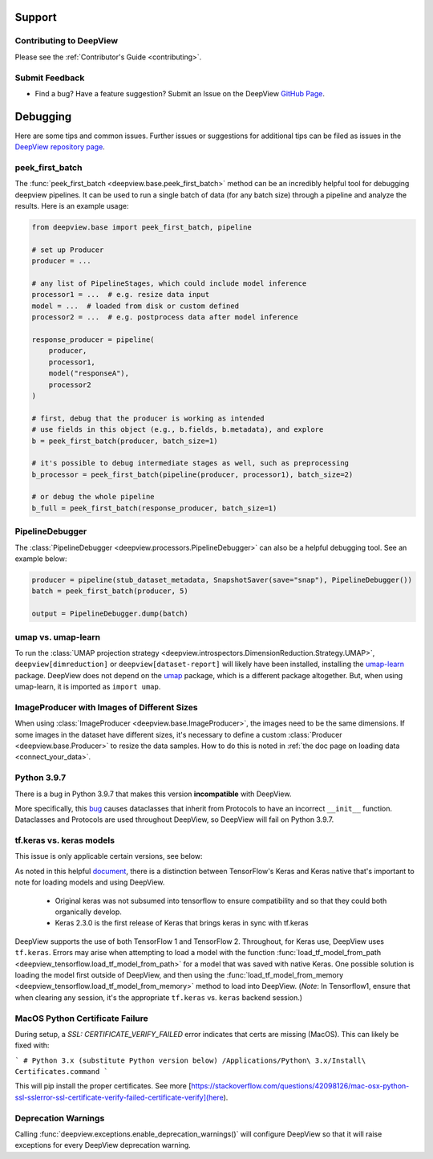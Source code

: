 .. _support:

=======
Support
=======

Contributing to DeepView
----------------------
Please see the :ref:`Contributor's Guide <contributing>`.

Submit Feedback
---------------
- Find a bug? Have a feature suggestion? Submit an Issue on the DeepView `GitHub Page <https://github.com/satishlokkoju/deepview>`_.

.. _debugging_assistance:

=========
Debugging
=========

Here are some tips and common issues. Further issues or suggestions for additional tips can be filed as issues
in the `DeepView repository page <https://github.com/satishlokkoju/deepview>`_.


peek_first_batch
----------------
The :func:`peek_first_batch <deepview.base.peek_first_batch>` method can be an incredibly helpful tool for debugging deepview pipelines. It can be used to run a single batch of data (for any batch size) through a pipeline and analyze the results. Here is an example usage:

.. code-block:: python

    from deepview.base import peek_first_batch, pipeline

    # set up Producer
    producer = ...

    # any list of PipelineStages, which could include model inference
    processor1 = ...  # e.g. resize data input
    model = ...  # loaded from disk or custom defined
    processor2 = ...  # e.g. postprocess data after model inference

    response_producer = pipeline(
        producer,
        processor1,
        model("responseA"),
        processor2
    )

    # first, debug that the producer is working as intended
    # use fields in this object (e.g., b.fields, b.metadata), and explore
    b = peek_first_batch(producer, batch_size=1)

    # it's possible to debug intermediate stages as well, such as preprocessing
    b_processor = peek_first_batch(pipeline(producer, processor1), batch_size=2)

    # or debug the whole pipeline
    b_full = peek_first_batch(response_producer, batch_size=1)


PipelineDebugger
----------------

The :class:`PipelineDebugger <deepview.processors.PipelineDebugger>` can also be a helpful debugging tool. See an example below:

.. code-block:: python

    producer = pipeline(stub_dataset_metadata, SnapshotSaver(save="snap"), PipelineDebugger())
    batch = peek_first_batch(producer, 5)

    output = PipelineDebugger.dump(batch)


umap vs. umap-learn
-------------------

To run the
:class:`UMAP projection strategy <deepview.introspectors.DimensionReduction.Strategy.UMAP>`,
``deepview[dimreduction]`` or ``deepview[dataset-report]`` will likely have been installed,
installing the `umap-learn <https://pypi.org/project/umap-learn/>`_ package.
DeepView does not depend on the `umap <https://pypi.org/project/umap/>`_ package, which is a
different package altogether. But, when using umap-learn, it is imported as ``import umap``.


ImageProducer with Images of Different Sizes
--------------------------------------------
When using :class:`ImageProducer <deepview.base.ImageProducer>`, the images need to be the
same dimensions. If some images in the dataset have different sizes, it's necessary to
define a custom :class:`Producer <deepview.base.Producer>` to resize the data samples. How to do
this is noted in :ref:`the doc page on loading data <connect_your_data>`.


Python 3.9.7
------------
There is a bug in Python 3.9.7 that makes this version **incompatible** with DeepView.

More specifically, this `bug <https://github.com/python/cpython/issues/89244>`_ causes dataclasses
that inherit from Protocols to have an incorrect ``__init__`` function. Dataclasses and Protocols
are used throughout DeepView, so DeepView will fail on Python 3.9.7.


tf.keras vs. keras models
-------------------------
This issue is only applicable certain versions, see below:

As noted in this helpful
`document <pyimagesearch.com/2019/10/21/keras-vs-tf-keras-whats-the-difference-in-tensorflow-2-0/>`_,
there is a distinction between TensorFlow's Keras and Keras native that's important to note for
loading models and using DeepView.

    - Original keras was not subsumed into tensorflow to ensure compatibility and so that they could both organically develop.
    - Keras 2.3.0 is the first release of Keras that brings keras in sync with tf.keras

DeepView supports the use of both TensorFlow 1 and TensorFlow 2. Throughout, for Keras use, DeepView
uses ``tf.keras``. Errors may arise when attempting to load a model with the function
:func:`load_tf_model_from_path <deepview_tensorflow.load_tf_model_from_path>` for a model that was
saved with native Keras. One possible solution is loading the model first outside of DeepView,
and then using the :func:`load_tf_model_from_memory <deepview_tensorflow.load_tf_model_from_memory>`
method to load into DeepView.
(*Note*: In Tensorflow1, ensure that when clearing any session, it's the appropriate
``tf.keras`` vs. ``keras`` backend session.)


MacOS Python Certificate Failure
--------------------------------
During setup, a `SSL: CERTIFICATE_VERIFY_FAILED` error indicates that certs are missing (MacOS).
This can likely be fixed with:

```
# Python 3.x (substitute Python version below)
/Applications/Python\ 3.x/Install\ Certificates.command
```

This will pip install the proper certificates.
See more [https://stackoverflow.com/questions/42098126/mac-osx-python-ssl-sslerror-ssl-certificate-verify-failed-certificate-verify](here).


Deprecation Warnings
--------------------
Calling :func:`deepview.exceptions.enable_deprecation_warnings()` will configure DeepView so that it
will raise exceptions for every DeepView deprecation warning.
